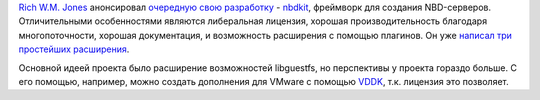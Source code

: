 .. title: Новый проект Rich W.M. Jones - nbdkit
.. slug: Новый-проект-rich-wm-jones-nbdkit
.. date: 2013-06-24 14:57:38
.. tags: nbdkit, nbd
.. category:
.. link:
.. description:
.. type: text
.. author: Peter Lemenkov

`Rich W.M. Jones <http://people.redhat.com/~rjones/>`__ анонсировал
`очередную свою
разработку <https://rwmj.wordpress.com/2013/06/21/new-project-nbdkit-liberally-licensed-nbd-server-with-a-plugin-api/>`__
- `nbdkit <https://github.com/libguestfs/nbdkit>`__, фреймворк для
создания NBD-серверов. Отличительными особенностями являются либеральная
лицензия, хорошая производительность благодаря многопоточности, хорошая
документация, и возможность расширения с помощью плагинов. Он уже
`написал три простейших
расширения <https://rwmj.wordpress.com/2013/06/21/three-plugins-for-nbdkit/>`__.

Основной идеей проекта было расширение возможностей libguestfs, но
перспективы у проекта гораздо больше. С его помощью, например, можно
создать дополнения для VMware с помощью
`VDDK <https://www.vmware.com/support/developer/vddk/>`__, т.к. лицензия
это позволяет.

